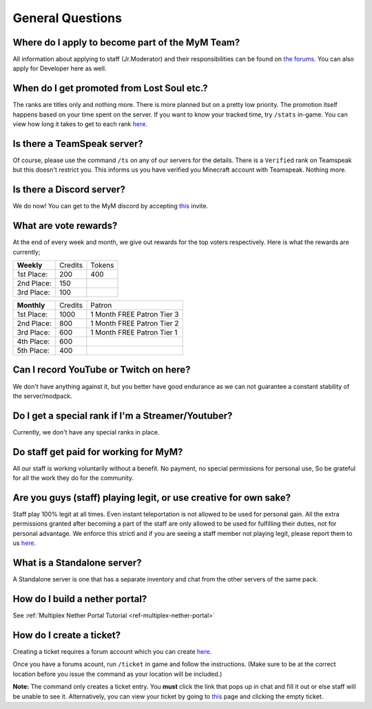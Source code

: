 +++++++++++++++++
General Questions
+++++++++++++++++

Where do I apply to become part of the MyM Team?
------------------------------------------------

All information about applying to staff (Jr.Moderator) and their responsibilities can be found on `the forums <https://mineyourmind.net/forum/forums/jobs.239/>`_. You can also apply for Developer here as well.


When do I get promoted from Lost Soul etc.?
-------------------------------------------

The ranks are titles only and nothing more. There is more planned but on a pretty low priority. The promotion itself happens based on your time spent on the server. If you want to know your tracked time, try ``/stats`` in-game. You can view how long it takes to get to each rank `here <http://mym.li/titles>`__.


Is there a TeamSpeak server?
----------------------------

Of course, please use the command ``/ts`` on any of our servers for the details.
There is a ``Verified`` rank on Teamspeak but this doesn't restrict you. This informs us you have verified you Minecraft account with Teamspeak. Nothing more.

Is there a Discord server?
--------------------------
We do now! You can get to the MyM discord by accepting `this <https://discord.gg/8tyM6xb>`__ invite.

What are vote rewards?
----------------------

At the end of every week and month, we give out rewards for the top voters respectively. Here is what the rewards are currently;

+---------------+---------+---------+
|  **Weekly**   | Credits |  Tokens |
+---------------+---------+---------+
| 1st Place:    |  200    |   400   |
+---------------+---------+---------+
| 2nd Place:    |  150    |         |
+---------------+---------+---------+
| 3rd Place:    |  100    |         |
+---------------+---------+---------+


+---------------+---------+----------------------------+
|  **Monthly**  | Credits |           Patron           |
+---------------+---------+----------------------------+
| 1st Place:    |   1000  | 1 Month FREE Patron Tier 3 |
+---------------+---------+----------------------------+
| 2nd Place:    |   800   | 1 Month FREE Patron Tier 2 |
+---------------+---------+----------------------------+
| 3rd Place:    |   600   | 1 Month FREE Patron Tier 1 |
+---------------+---------+----------------------------+
| 4th Place:    |   600   |                            |
+---------------+---------+----------------------------+
| 5th Place:    |   400   |                            |
+---------------+---------+----------------------------+


Can I record YouTube or Twitch on here?
---------------------------------------

We don't have anything against it, but you better have good endurance as we can not guarantee a constant stability of the server/modpack.


Do I get a special rank if I'm a Streamer/Youtuber?
---------------------------------------------------

Currently, we don't have any special ranks in place.


Do staff get paid for working for MyM?
--------------------------------------

All our staff is working voluntarily without a benefit. No payment, no special permissions for personal use, So be grateful for all the work they do for the community.


Are you guys (staff) playing legit, or use creative for own sake?
-----------------------------------------------------------------

Staff play 100% legit at all times. Even instant teleportation is not allowed to be used for personal gain. All the extra permissions granted after becoming a part of the staff are only allowed to be used for fulfilling their duties, not for personal advantage. We enforce this strictl and if you are seeing a staff member not playing legit, please report them to us `here <https://mineyourmind.net/forum/forums/complaints-against-players-and-staff.186/>`__.


What is a Standalone server?
----------------------------

A Standalone server is one that has a separate inventory and chat from the other servers of the same pack.


How do I build a nether portal?
-------------------------------
See :ref:`Multiplex Nether Portal Tutorial <ref-multiplex-nether-portal>`


.. _create-ticket:

How do I create a ticket?
-------------------------

Creating a ticket requires a forum account which you can create `here <https://mineyourmind.net/forum/login/>`__.

Once you have a forums acount, run ``/ticket`` in game and follow the instructions. (Make sure to be at the correct location before you issue the command as your location will be included.)

**Note:** The command only creates a ticket entry. You **must** click the link that pops up in chat and fill it out or else staff will be unable to see it. Alternatively, you can view your ticket by going to `this <https://mineyourmind.net/ticket/ticket/user>`__ page and clicking the empty ticket.
